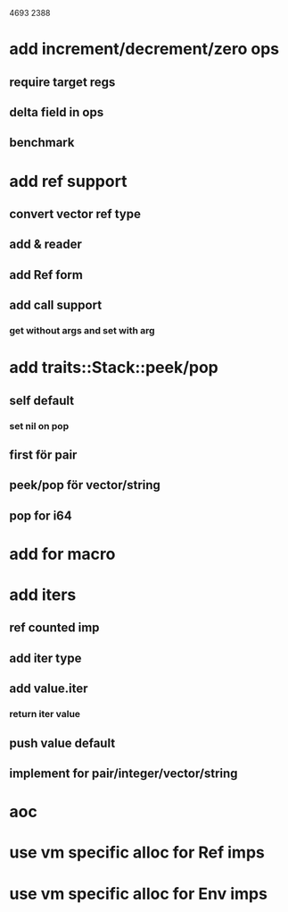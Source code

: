 4693
2388

* add increment/decrement/zero ops
** require target regs
** delta field in ops
** benchmark

* add ref support
** convert vector ref type
** add & reader
** add Ref form
** add call support
*** get without args and set with arg

* add traits::Stack::peek/pop
** self default
*** set nil on pop
** first för pair
** peek/pop för vector/string
** pop for i64

* add for macro

* add iters
** ref counted imp
** add iter type
** add value.iter
*** return iter value
** push value default
** implement for pair/integer/vector/string

* aoc
* use vm specific alloc for Ref imps
* use vm specific alloc for Env imps


